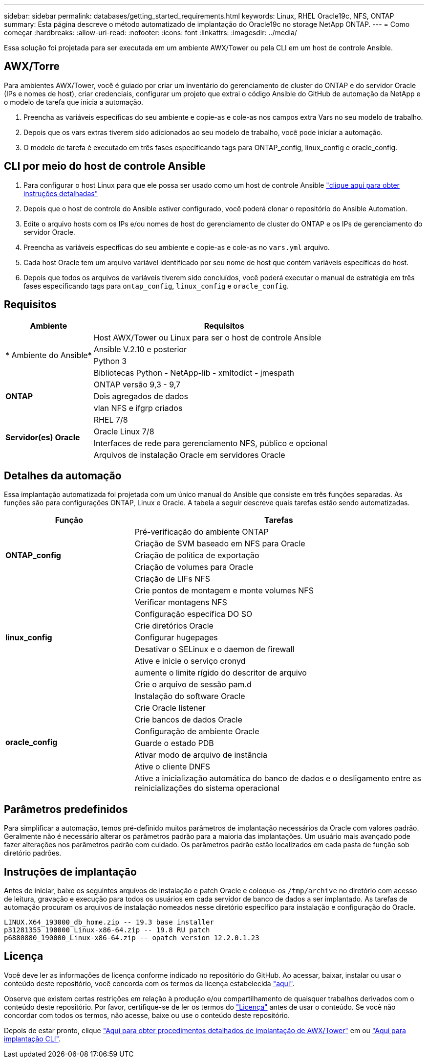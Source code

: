 ---
sidebar: sidebar 
permalink: databases/getting_started_requirements.html 
keywords: Linux, RHEL Oracle19c, NFS, ONTAP 
summary: Esta página descreve o método automatizado de implantação do Oracle19c no storage NetApp ONTAP. 
---
= Como começar
:hardbreaks:
:allow-uri-read: 
:nofooter: 
:icons: font
:linkattrs: 
:imagesdir: ../media/


[role="lead"]
Essa solução foi projetada para ser executada em um ambiente AWX/Tower ou pela CLI em um host de controle Ansible.



== AWX/Torre

Para ambientes AWX/Tower, você é guiado por criar um inventário do gerenciamento de cluster do ONTAP e do servidor Oracle (IPs e nomes de host), criar credenciais, configurar um projeto que extrai o código Ansible do GitHub de automação da NetApp e o modelo de tarefa que inicia a automação.

. Preencha as variáveis específicas do seu ambiente e copie-as e cole-as nos campos extra Vars no seu modelo de trabalho.
. Depois que os vars extras tiverem sido adicionados ao seu modelo de trabalho, você pode iniciar a automação.
. O modelo de tarefa é executado em três fases especificando tags para ONTAP_config, linux_config e oracle_config.




== CLI por meio do host de controle Ansible

. Para configurar o host Linux para que ele possa ser usado como um host de controle Ansible link:../automation/getting-started.html["clique aqui para obter instruções detalhadas"]
. Depois que o host de controle do Ansible estiver configurado, você poderá clonar o repositório do Ansible Automation.
. Edite o arquivo hosts com os IPs e/ou nomes de host do gerenciamento de cluster do ONTAP e os IPs de gerenciamento do servidor Oracle.
. Preencha as variáveis específicas do seu ambiente e copie-as e cole-as no `vars.yml` arquivo.
. Cada host Oracle tem um arquivo variável identificado por seu nome de host que contém variáveis específicas do host.
. Depois que todos os arquivos de variáveis tiverem sido concluídos, você poderá executar o manual de estratégia em três fases especificando tags para `ontap_config`, `linux_config` e `oracle_config`.




== Requisitos

[cols="3, 9"]
|===
| Ambiente | Requisitos 


.4+| * Ambiente do Ansible* | Host AWX/Tower ou Linux para ser o host de controle Ansible 


| Ansible V.2.10 e posterior 


| Python 3 


| Bibliotecas Python - NetApp-lib - xmltodict - jmespath 


.3+| *ONTAP* | ONTAP versão 9,3 - 9,7 


| Dois agregados de dados 


| vlan NFS e ifgrp criados 


.5+| *Servidor(es) Oracle* | RHEL 7/8 


| Oracle Linux 7/8 


| Interfaces de rede para gerenciamento NFS, público e opcional 


| Arquivos de instalação Oracle em servidores Oracle 
|===


== Detalhes da automação

Essa implantação automatizada foi projetada com um único manual do Ansible que consiste em três funções separadas. As funções são para configurações ONTAP, Linux e Oracle. A tabela a seguir descreve quais tarefas estão sendo automatizadas.

[cols="4, 9"]
|===
| Função | Tarefas 


.5+| *ONTAP_config* | Pré-verificação do ambiente ONTAP 


| Criação de SVM baseado em NFS para Oracle 


| Criação de política de exportação 


| Criação de volumes para Oracle 


| Criação de LIFs NFS 


.9+| *linux_config* | Crie pontos de montagem e monte volumes NFS 


| Verificar montagens NFS 


| Configuração específica DO SO 


| Crie diretórios Oracle 


| Configurar hugepages 


| Desativar o SELinux e o daemon de firewall 


| Ative e inicie o serviço cronyd 


| aumente o limite rígido do descritor de arquivo 


| Crie o arquivo de sessão pam.d 


.8+| *oracle_config* | Instalação do software Oracle 


| Crie Oracle listener 


| Crie bancos de dados Oracle 


| Configuração de ambiente Oracle 


| Guarde o estado PDB 


| Ativar modo de arquivo de instância 


| Ative o cliente DNFS 


| Ative a inicialização automática do banco de dados e o desligamento entre as reinicializações do sistema operacional 
|===


== Parâmetros predefinidos

Para simplificar a automação, temos pré-definido muitos parâmetros de implantação necessários da Oracle com valores padrão. Geralmente não é necessário alterar os parâmetros padrão para a maioria das implantações. Um usuário mais avançado pode fazer alterações nos parâmetros padrão com cuidado. Os parâmetros padrão estão localizados em cada pasta de função sob diretório padrões.



== Instruções de implantação

Antes de iniciar, baixe os seguintes arquivos de instalação e patch Oracle e coloque-os `/tmp/archive` no diretório com acesso de leitura, gravação e execução para todos os usuários em cada servidor de banco de dados a ser implantado. As tarefas de automação procuram os arquivos de instalação nomeados nesse diretório específico para instalação e configuração do Oracle.

[listing]
----
LINUX.X64_193000_db_home.zip -- 19.3 base installer
p31281355_190000_Linux-x86-64.zip -- 19.8 RU patch
p6880880_190000_Linux-x86-64.zip -- opatch version 12.2.0.1.23
----


== Licença

Você deve ler as informações de licença conforme indicado no repositório do GitHub. Ao acessar, baixar, instalar ou usar o conteúdo deste repositório, você concorda com os termos da licença estabelecida link:https://github.com/NetApp-Automation/na_oracle19c_deploy/blob/master/LICENSE.TXT["aqui"^].

Observe que existem certas restrições em relação à produção e/ou compartilhamento de quaisquer trabalhos derivados com o conteúdo deste repositório. Por favor, certifique-se de ler os termos do link:https://github.com/NetApp-Automation/na_oracle19c_deploy/blob/master/LICENSE.TXT["Licença"^] antes de usar o conteúdo. Se você não concordar com todos os termos, não acesse, baixe ou use o conteúdo deste repositório.

Depois de estar pronto, clique link:awx_automation.html["Aqui para obter procedimentos detalhados de implantação de AWX/Tower"] em ou link:cli_automation.html["Aqui para implantação CLI"].

